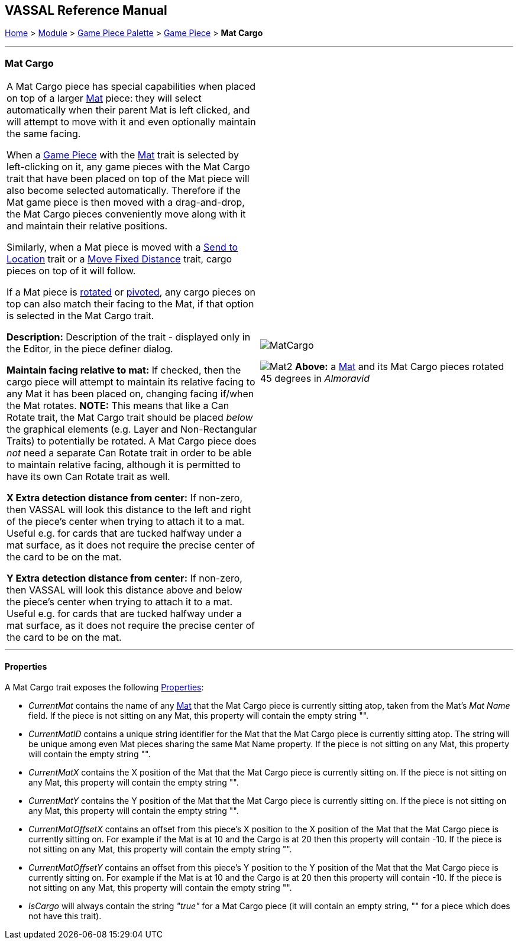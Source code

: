 == VASSAL Reference Manual
[#top]

[.small]#<<index.adoc#toc,Home>> > <<GameModule.adoc#top,Module>> > <<PieceWindow.adoc#top,Game Piece Palette>># [.small]#> <<GamePiece.adoc#top,Game Piece>># [.small]#> *Mat Cargo*#

'''''

=== Mat Cargo

[cols=",",]
|===
|A Mat Cargo piece has special capabilities when placed on top of a larger <<Mat.adoc#top,Mat>> piece: they will select automatically
when their parent Mat is left clicked, and will attempt to move with it and even optionally maintain the same facing.

When a <<GamePiece.adoc#top,Game Piece>> with the <<Mat.adoc#top,Mat>> trait is selected by left-clicking on it, any game pieces with the Mat Cargo
trait that have been placed on top of the Mat piece will also become selected automatically. Therefore if the Mat game
piece is then moved with a drag-and-drop, the Mat Cargo pieces conveniently move along with it and maintain their relative
positions.

Similarly, when a Mat piece is moved with a <<SendToLocation.adoc#top,Send to Location>> trait or a <<Translate.adoc#top,Move Fixed Distance>> trait, cargo pieces on top
of it will follow.

If a Mat piece is <<Rotate.adoc#top,rotated>> or <<Pivot.adoc#top,pivoted>>, any cargo pieces on top can also match their facing to the Mat, if that option is
selected in the Mat Cargo trait.

*Description:* Description of the trait - displayed only in the Editor, in the piece definer dialog.

*Maintain facing relative to mat:* If checked, then the cargo piece will attempt to maintain its relative facing to any
Mat it has been placed on, changing facing if/when the Mat rotates. **NOTE:** This means that like a Can Rotate trait,
the Mat Cargo trait should be placed _below_ the graphical elements (e.g. Layer and Non-Rectangular Traits) to
potentially be rotated. A Mat Cargo piece does _not_ need a separate Can Rotate trait in order to be able to maintain
relative facing, although it is permitted to have its own Can Rotate trait as well.

*X Extra detection distance from center:* If non-zero, then VASSAL will look this distance to the left and right of the piece's center when trying to attach it to a mat. Useful e.g. for cards that are tucked halfway under a mat surface, as it does not require the precise center of the card to be on the mat.

*Y Extra detection distance from center:* If non-zero, then VASSAL will look this distance above and below the piece's center when trying to attach it to a mat. Useful e.g. for cards that are tucked halfway under a mat surface, as it does not require the precise center of the card to be on the mat.

|image:images/MatCargo.png[]

image:images/Mat2.png[]
*Above:* a <<Mat.adoc#top,Mat>> and its Mat Cargo pieces rotated 45 degrees in _Almoravid_

|===


'''''

==== Properties

A Mat Cargo trait exposes the following <<Properties.adoc#top,Properties>>:

* _CurrentMat_ contains the name of any <<Mat.adoc#top,Mat>> that the Mat Cargo piece is currently sitting atop, taken from the
Mat's _Mat Name_ field. If the piece is not sitting on any Mat, this property will contain the empty string "".

* _CurrentMatID_ contains a unique string identifier for the Mat that the Mat Cargo piece is currently sitting atop. The string will be unique among even Mat pieces sharing the same Mat Name property. If the piece is not sitting on any Mat, this property will contain the empty string "".

* _CurrentMatX_ contains the X position of the Mat that the Mat Cargo piece is currently sitting on. If the piece is not sitting on any Mat, this property will contain the empty string "".

* _CurrentMatY_ contains the Y position of the Mat that the Mat Cargo piece is currently sitting on. If the piece is not sitting on any Mat, this property will contain the empty string "".

* _CurrentMatOffsetX_ contains an offset from this piece's X position to the X position of the Mat that the Mat Cargo piece is currently sitting on. For example if the Mat is at 10 and the Cargo is at 20 then this property will contain -10. If the piece is not sitting on any Mat, this property will contain the empty string "".

* _CurrentMatOffsetY_ contains an offset from this piece's Y position to the Y position of the Mat that the Mat Cargo piece is currently sitting on. For example if the Mat is at 10 and the Cargo is at 20 then this property will contain -10. If the piece is not sitting on any Mat, this property will contain the empty string "".

* _IsCargo_ will always contain the string _"true"_ for a Mat Cargo piece (it will contain an empty string, "" for a
piece which does not have this trait).



